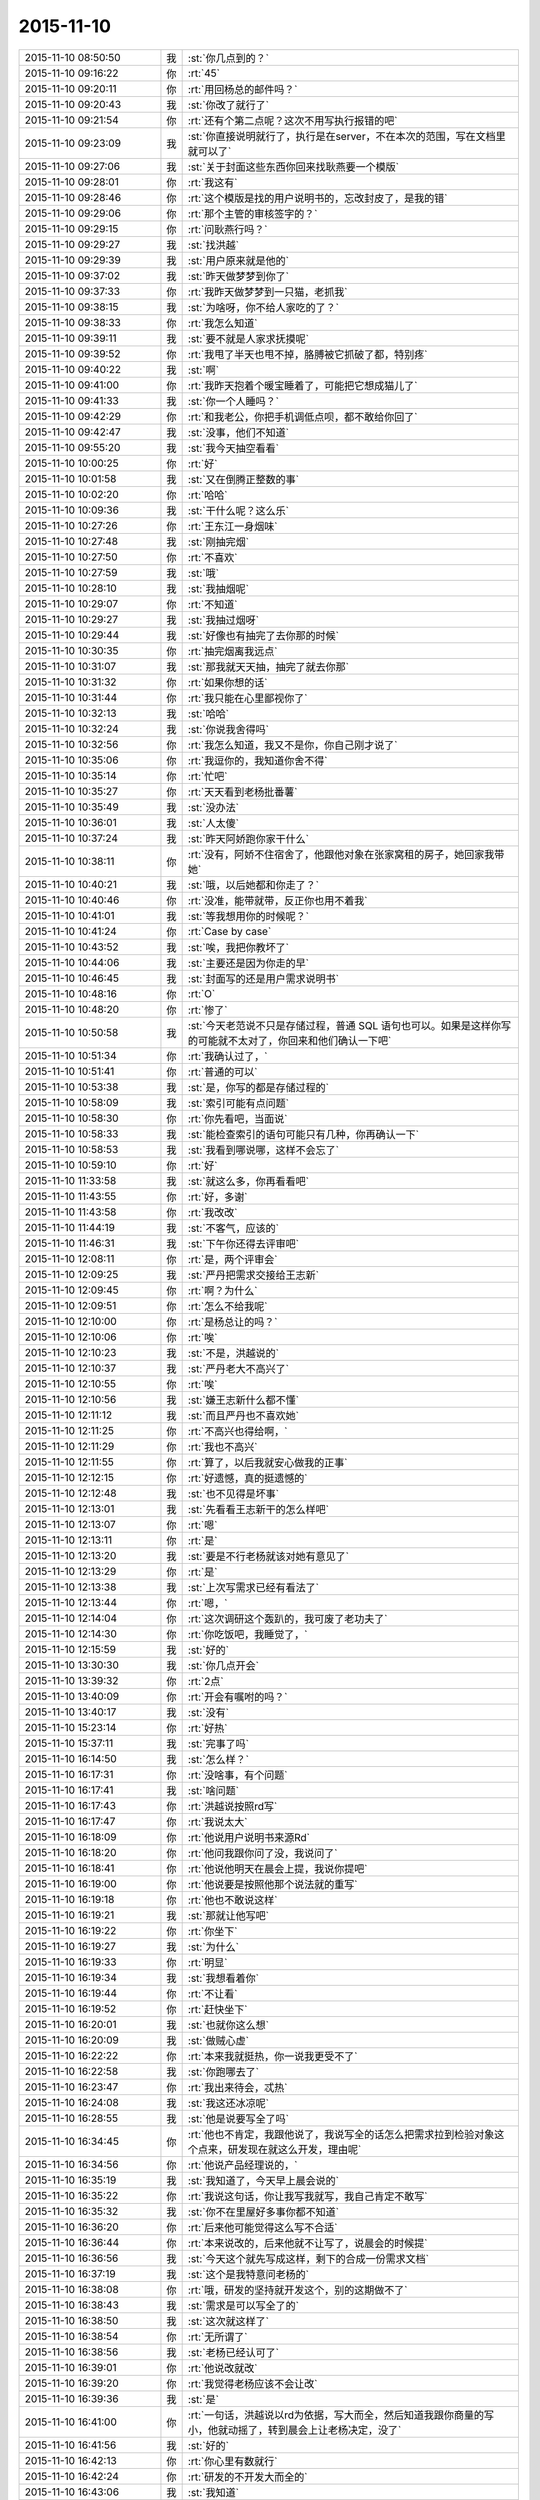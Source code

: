 2015-11-10
-------------

.. list-table::
   :widths: 25, 1, 60

   * - 2015-11-10 08:50:50
     - 我
     - :st:`你几点到的？`
   * - 2015-11-10 09:16:22
     - 你
     - :rt:`45`
   * - 2015-11-10 09:20:11
     - 你
     - :rt:`用回杨总的邮件吗？`
   * - 2015-11-10 09:20:43
     - 我
     - :st:`你改了就行了`
   * - 2015-11-10 09:21:54
     - 你
     - :rt:`还有个第二点呢？这次不用写执行报错的吧`
   * - 2015-11-10 09:23:09
     - 我
     - :st:`你直接说明就行了，执行是在server，不在本次的范围，写在文档里就可以了`
   * - 2015-11-10 09:27:06
     - 我
     - :st:`关于封面这些东西你回来找耿燕要一个模版`
   * - 2015-11-10 09:28:01
     - 你
     - :rt:`我这有`
   * - 2015-11-10 09:28:46
     - 你
     - :rt:`这个模版是找的用户说明书的，忘改封皮了，是我的错`
   * - 2015-11-10 09:29:06
     - 你
     - :rt:`那个主管的审核签字的？`
   * - 2015-11-10 09:29:15
     - 你
     - :rt:`问耿燕行吗？`
   * - 2015-11-10 09:29:27
     - 我
     - :st:`找洪越`
   * - 2015-11-10 09:29:39
     - 我
     - :st:`用户原来就是他的`
   * - 2015-11-10 09:37:02
     - 我
     - :st:`昨天做梦梦到你了`
   * - 2015-11-10 09:37:33
     - 你
     - :rt:`我昨天做梦梦到一只猫，老抓我`
   * - 2015-11-10 09:38:15
     - 我
     - :st:`为啥呀，你不给人家吃的了？`
   * - 2015-11-10 09:38:33
     - 你
     - :rt:`我怎么知道`
   * - 2015-11-10 09:39:11
     - 我
     - :st:`要不就是人家求抚摸呢`
   * - 2015-11-10 09:39:52
     - 你
     - :rt:`我甩了半天也甩不掉，胳膊被它抓破了都，特别疼`
   * - 2015-11-10 09:40:22
     - 我
     - :st:`啊`
   * - 2015-11-10 09:41:00
     - 你
     - :rt:`我昨天抱着个暖宝睡着了，可能把它想成猫儿了`
   * - 2015-11-10 09:41:33
     - 我
     - :st:`你一个人睡吗？`
   * - 2015-11-10 09:42:29
     - 你
     - :rt:`和我老公，你把手机调低点呗，都不敢给你回了`
   * - 2015-11-10 09:42:47
     - 我
     - :st:`没事，他们不知道`
   * - 2015-11-10 09:55:20
     - 我
     - :st:`我今天抽空看看`
   * - 2015-11-10 10:00:25
     - 你
     - :rt:`好`
   * - 2015-11-10 10:01:58
     - 我
     - :st:`又在倒腾正整数的事`
   * - 2015-11-10 10:02:20
     - 你
     - :rt:`哈哈`
   * - 2015-11-10 10:09:36
     - 我
     - :st:`干什么呢？这么乐`
   * - 2015-11-10 10:27:26
     - 你
     - :rt:`王东江一身烟味`
   * - 2015-11-10 10:27:48
     - 我
     - :st:`刚抽完烟`
   * - 2015-11-10 10:27:50
     - 你
     - :rt:`不喜欢`
   * - 2015-11-10 10:27:59
     - 我
     - :st:`哦`
   * - 2015-11-10 10:28:10
     - 我
     - :st:`我抽烟呢`
   * - 2015-11-10 10:29:07
     - 你
     - :rt:`不知道`
   * - 2015-11-10 10:29:27
     - 我
     - :st:`我抽过烟呀`
   * - 2015-11-10 10:29:44
     - 我
     - :st:`好像也有抽完了去你那的时候`
   * - 2015-11-10 10:30:35
     - 你
     - :rt:`抽完烟离我远点`
   * - 2015-11-10 10:31:07
     - 我
     - :st:`那我就天天抽，抽完了就去你那`
   * - 2015-11-10 10:31:32
     - 你
     - :rt:`如果你想的话`
   * - 2015-11-10 10:31:44
     - 你
     - :rt:`我只能在心里鄙视你了`
   * - 2015-11-10 10:32:13
     - 我
     - :st:`哈哈`
   * - 2015-11-10 10:32:24
     - 我
     - :st:`你说我舍得吗`
   * - 2015-11-10 10:32:56
     - 你
     - :rt:`我怎么知道，我又不是你，你自己刚才说了`
   * - 2015-11-10 10:35:06
     - 你
     - :rt:`我逗你的，我知道你舍不得`
   * - 2015-11-10 10:35:14
     - 你
     - :rt:`忙吧`
   * - 2015-11-10 10:35:27
     - 你
     - :rt:`天天看到老杨批番薯`
   * - 2015-11-10 10:35:49
     - 我
     - :st:`没办法`
   * - 2015-11-10 10:36:01
     - 我
     - :st:`人太傻`
   * - 2015-11-10 10:37:24
     - 我
     - :st:`昨天阿娇跑你家干什么`
   * - 2015-11-10 10:38:11
     - 你
     - :rt:`没有，阿娇不住宿舍了，他跟他对象在张家窝租的房子，她回家我带她`
   * - 2015-11-10 10:40:21
     - 我
     - :st:`哦，以后她都和你走了？`
   * - 2015-11-10 10:40:46
     - 你
     - :rt:`没准，能带就带，反正你也用不着我`
   * - 2015-11-10 10:41:01
     - 我
     - :st:`等我想用你的时候呢？`
   * - 2015-11-10 10:41:24
     - 你
     - :rt:`Case by case`
   * - 2015-11-10 10:43:52
     - 我
     - :st:`唉，我把你教坏了`
   * - 2015-11-10 10:44:06
     - 我
     - :st:`主要还是因为你走的早`
   * - 2015-11-10 10:46:45
     - 我
     - :st:`封面写的还是用户需求说明书`
   * - 2015-11-10 10:48:16
     - 你
     - :rt:`O`
   * - 2015-11-10 10:48:20
     - 你
     - :rt:`惨了`
   * - 2015-11-10 10:50:58
     - 我
     - :st:`今天老范说不只是存储过程，普通 SQL 语句也可以。如果是这样你写的可能就不太对了，你回来和他们确认一下吧`
   * - 2015-11-10 10:51:34
     - 你
     - :rt:`我确认过了，`
   * - 2015-11-10 10:51:41
     - 你
     - :rt:`普通的可以`
   * - 2015-11-10 10:53:38
     - 我
     - :st:`是，你写的都是存储过程的`
   * - 2015-11-10 10:58:09
     - 我
     - :st:`索引可能有点问题`
   * - 2015-11-10 10:58:30
     - 你
     - :rt:`你先看吧，当面说`
   * - 2015-11-10 10:58:33
     - 我
     - :st:`能检查索引的语句可能只有几种，你再确认一下`
   * - 2015-11-10 10:58:53
     - 我
     - :st:`我看到哪说哪，这样不会忘了`
   * - 2015-11-10 10:59:10
     - 你
     - :rt:`好`
   * - 2015-11-10 11:33:58
     - 我
     - :st:`就这么多，你再看看吧`
   * - 2015-11-10 11:43:55
     - 你
     - :rt:`好，多谢`
   * - 2015-11-10 11:43:58
     - 你
     - :rt:`我改改`
   * - 2015-11-10 11:44:19
     - 我
     - :st:`不客气，应该的`
   * - 2015-11-10 11:46:31
     - 我
     - :st:`下午你还得去评审吧`
   * - 2015-11-10 12:08:11
     - 你
     - :rt:`是，两个评审会`
   * - 2015-11-10 12:09:25
     - 我
     - :st:`严丹把需求交接给王志新`
   * - 2015-11-10 12:09:45
     - 你
     - :rt:`啊？为什么`
   * - 2015-11-10 12:09:51
     - 你
     - :rt:`怎么不给我呢`
   * - 2015-11-10 12:10:00
     - 你
     - :rt:`是杨总让的吗？`
   * - 2015-11-10 12:10:06
     - 你
     - :rt:`唉`
   * - 2015-11-10 12:10:23
     - 我
     - :st:`不是，洪越说的`
   * - 2015-11-10 12:10:37
     - 我
     - :st:`严丹老大不高兴了`
   * - 2015-11-10 12:10:55
     - 你
     - :rt:`唉`
   * - 2015-11-10 12:10:56
     - 我
     - :st:`嫌王志新什么都不懂`
   * - 2015-11-10 12:11:12
     - 我
     - :st:`而且严丹也不喜欢她`
   * - 2015-11-10 12:11:25
     - 你
     - :rt:`不高兴也得给啊，`
   * - 2015-11-10 12:11:29
     - 你
     - :rt:`我也不高兴`
   * - 2015-11-10 12:11:55
     - 你
     - :rt:`算了，以后我就安心做我的正事`
   * - 2015-11-10 12:12:15
     - 你
     - :rt:`好遗憾，真的挺遗憾的`
   * - 2015-11-10 12:12:48
     - 我
     - :st:`也不见得是坏事`
   * - 2015-11-10 12:13:01
     - 我
     - :st:`先看看王志新干的怎么样吧`
   * - 2015-11-10 12:13:07
     - 你
     - :rt:`嗯`
   * - 2015-11-10 12:13:11
     - 你
     - :rt:`是`
   * - 2015-11-10 12:13:20
     - 我
     - :st:`要是不行老杨就该对她有意见了`
   * - 2015-11-10 12:13:29
     - 你
     - :rt:`是`
   * - 2015-11-10 12:13:38
     - 我
     - :st:`上次写需求已经有看法了`
   * - 2015-11-10 12:13:44
     - 你
     - :rt:`嗯，`
   * - 2015-11-10 12:14:04
     - 你
     - :rt:`这次调研这个轰趴的，我可废了老功夫了`
   * - 2015-11-10 12:14:30
     - 你
     - :rt:`你吃饭吧，我睡觉了，`
   * - 2015-11-10 12:15:59
     - 我
     - :st:`好的`
   * - 2015-11-10 13:30:30
     - 我
     - :st:`你几点开会`
   * - 2015-11-10 13:39:32
     - 你
     - :rt:`2点`
   * - 2015-11-10 13:40:09
     - 你
     - :rt:`开会有嘱咐的吗？`
   * - 2015-11-10 13:40:17
     - 我
     - :st:`没有`
   * - 2015-11-10 15:23:14
     - 你
     - :rt:`好热`
   * - 2015-11-10 15:37:11
     - 我
     - :st:`完事了吗`
   * - 2015-11-10 16:14:50
     - 我
     - :st:`怎么样？`
   * - 2015-11-10 16:17:31
     - 你
     - :rt:`没啥事，有个问题`
   * - 2015-11-10 16:17:41
     - 我
     - :st:`啥问题`
   * - 2015-11-10 16:17:43
     - 你
     - :rt:`洪越说按照rd写`
   * - 2015-11-10 16:17:47
     - 你
     - :rt:`我说太大`
   * - 2015-11-10 16:18:09
     - 你
     - :rt:`他说用户说明书来源Rd`
   * - 2015-11-10 16:18:20
     - 你
     - :rt:`他问我跟你问了没，我说问了`
   * - 2015-11-10 16:18:41
     - 你
     - :rt:`他说他明天在晨会上提，我说你提吧`
   * - 2015-11-10 16:19:00
     - 你
     - :rt:`他说要是按照他那个说法就的重写`
   * - 2015-11-10 16:19:18
     - 你
     - :rt:`他也不敢说这样`
   * - 2015-11-10 16:19:21
     - 我
     - :st:`那就让他写吧`
   * - 2015-11-10 16:19:22
     - 你
     - :rt:`你坐下`
   * - 2015-11-10 16:19:27
     - 我
     - :st:`为什么`
   * - 2015-11-10 16:19:33
     - 你
     - :rt:`明显`
   * - 2015-11-10 16:19:34
     - 我
     - :st:`我想看着你`
   * - 2015-11-10 16:19:44
     - 你
     - :rt:`不让看`
   * - 2015-11-10 16:19:52
     - 你
     - :rt:`赶快坐下`
   * - 2015-11-10 16:20:01
     - 我
     - :st:`也就你这么想`
   * - 2015-11-10 16:20:09
     - 我
     - :st:`做贼心虚`
   * - 2015-11-10 16:22:22
     - 你
     - :rt:`本来我就挺热，你一说我更受不了`
   * - 2015-11-10 16:22:58
     - 我
     - :st:`你跑哪去了`
   * - 2015-11-10 16:23:47
     - 你
     - :rt:`我出来待会，忒热`
   * - 2015-11-10 16:24:08
     - 我
     - :st:`我这还冰凉呢`
   * - 2015-11-10 16:28:55
     - 我
     - :st:`他是说要写全了吗`
   * - 2015-11-10 16:34:45
     - 你
     - :rt:`他也不肯定，我跟他说了，我说写全的话怎么把需求拉到检验对象这个点来，研发现在就这么开发，理由呢`
   * - 2015-11-10 16:34:56
     - 你
     - :rt:`他说产品经理说的，`
   * - 2015-11-10 16:35:19
     - 我
     - :st:`我知道了，今天早上晨会说的`
   * - 2015-11-10 16:35:22
     - 你
     - :rt:`我说这句话，你让我写我就写，我自己肯定不敢写`
   * - 2015-11-10 16:35:32
     - 我
     - :st:`你不在里屋好多事你都不知道`
   * - 2015-11-10 16:36:20
     - 你
     - :rt:`后来他可能觉得这么写不合适`
   * - 2015-11-10 16:36:44
     - 你
     - :rt:`本来说改的，后来他就不让写了，说晨会的时候提`
   * - 2015-11-10 16:36:56
     - 我
     - :st:`今天这个就先写成这样，剩下的合成一份需求文档`
   * - 2015-11-10 16:37:19
     - 我
     - :st:`这个是我特意问老杨的`
   * - 2015-11-10 16:38:08
     - 你
     - :rt:`哦，研发的坚持就开发这个，别的这期做不了`
   * - 2015-11-10 16:38:43
     - 我
     - :st:`需求是可以写全了的`
   * - 2015-11-10 16:38:50
     - 我
     - :st:`这次就这样了`
   * - 2015-11-10 16:38:54
     - 你
     - :rt:`无所谓了`
   * - 2015-11-10 16:38:56
     - 我
     - :st:`老杨已经认可了`
   * - 2015-11-10 16:39:01
     - 你
     - :rt:`他说改就改`
   * - 2015-11-10 16:39:20
     - 你
     - :rt:`我觉得老杨应该不会让改`
   * - 2015-11-10 16:39:36
     - 我
     - :st:`是`
   * - 2015-11-10 16:41:00
     - 你
     - :rt:`一句话，洪越说以rd为依据，写大而全，然后知道我跟你商量的写小，他就动摇了，转到晨会上让老杨决定，没了`
   * - 2015-11-10 16:41:56
     - 我
     - :st:`好的`
   * - 2015-11-10 16:42:13
     - 你
     - :rt:`你心里有数就行`
   * - 2015-11-10 16:42:24
     - 你
     - :rt:`研发的不开发大而全的`
   * - 2015-11-10 16:43:06
     - 我
     - :st:`我知道`
   * - 2015-11-10 16:43:21
     - 我
     - :st:`本来我今天没事的，还准备和你聊天呢`
   * - 2015-11-10 16:43:57
     - 你
     - :rt:`有事吗？`
   * - 2015-11-10 16:44:24
     - 我
     - :st:`结果就在你回来的时候给我打电话要我明天下午去参加一个答辩`
   * - 2015-11-10 16:44:47
     - 我
     - :st:`得准备答辩材料`
   * - 2015-11-10 16:45:07
     - 你
     - :rt:`你答？还是你是评委`
   * - 2015-11-10 16:46:07
     - 我
     - :st:`我答`
   * - 2015-11-10 16:46:11
     - 我
     - :st:`去经信委`
   * - 2015-11-10 16:46:33
     - 你
     - :rt:`那你赶紧准备吧`
   * - 2015-11-10 16:46:42
     - 你
     - :rt:`这个重要`
   * - 2015-11-10 16:47:12
     - 我
     - :st:`唉，苦命`
   * - 2015-11-10 16:49:27
     - 你
     - :rt:`这是好事`
   * - 2015-11-10 16:52:31
     - 我
     - :st:`不是什么好事`
   * - 2015-11-10 16:52:43
     - 我
     - :st:`咱们公司申请专项基金`
   * - 2015-11-10 16:52:53
     - 我
     - :st:`我就是去走过场`
   * - 2015-11-10 16:53:07
     - 我
     - :st:`关键是我要回答技术问题`
   * - 2015-11-10 17:07:04
     - 我
     - :st:`你最近看过聊天记录吗`
   * - 2015-11-10 17:08:09
     - 你
     - :rt:`没有`
   * - 2015-11-10 18:34:31
     - 我
     - :st:`你过来，严丹正在算买东西呢`
   * - 2015-11-10 18:37:46
     - 你
     - :rt:`干嘛`
   * - 2015-11-10 19:14:25
     - 我
     - :st:`你还不走吗？`
   * - 2015-11-10 19:17:57
     - 我
     - :st:`太晚了吧`
   * - 2015-11-10 19:18:06
     - 我
     - :st:`早点回家吧`
   * - 2015-11-10 19:18:13
     - 你
     - :rt:`我老公出差了，`
   * - 2015-11-10 19:18:20
     - 你
     - :rt:`我晚点再回`
   * - 2015-11-10 19:18:47
     - 我
     - :st:`啊，又出差了`
   * - 2015-11-10 19:18:57
     - 你
     - :rt:`是`
   * - 2015-11-10 19:19:23
     - 我
     - :st:`早说呀，我就让你送我，正好可以聊一会`
   * - 2015-11-10 19:19:37
     - 你
     - :rt:`怕耽误你`
   * - 2015-11-10 19:20:03
     - 我
     - :st:`没事的，今天晚上我陪你吧`
   * - 2015-11-10 19:20:10
     - 你
     - :rt:`好`
   * - 2015-11-10 19:21:40
     - 我
     - :st:`你吃饭了吗`
   * - 2015-11-10 19:21:50
     - 你
     - :rt:`没呢`
   * - 2015-11-10 19:24:16
     - 我
     - :st:`啊`
   * - 2015-11-10 19:24:26
     - 我
     - :st:`那你回家吃？`
   * - 2015-11-10 19:24:42
     - 你
     - :rt:`不怎么饿呢`
   * - 2015-11-10 19:24:47
     - 你
     - :rt:`回家再说`
   * - 2015-11-10 19:24:52
     - 你
     - :rt:`没事`
   * - 2015-11-10 19:24:56
     - 你
     - :rt:`就当减肥`
   * - 2015-11-10 19:24:57
     - 我
     - :st:`天太凉`
   * - 2015-11-10 19:25:11
     - 我
     - :st:`别冻着，吃了暖和`
   * - 2015-11-10 19:25:18
     - 你
     - :rt:`没事`
   * - 2015-11-10 19:25:22
     - 你
     - :rt:`我穿的多`
   * - 2015-11-10 19:25:32
     - 我
     - :st:`好`
   * - 2015-11-10 19:26:33
     - 我
     - :st:`那个索引的问题你回来想着和研发确认一下场景`
   * - 2015-11-10 19:26:51
     - 我
     - :st:`我明天要准备答辩，怕没空管你了`
   * - 2015-11-10 19:36:56
     - 你
     - :rt:`嗯，没事，我去问他们`
   * - 2015-11-10 19:37:26
     - 我
     - :st:`我在车上，你还不走吗？`
   * - 2015-11-10 19:37:42
     - 你
     - :rt:`马上走`
   * - 2015-11-10 19:37:56
     - 我
     - :st:`好的，等你`
   * - 2015-11-10 19:38:20
     - 你
     - :rt:`真冷`
   * - 2015-11-10 19:38:37
     - 你
     - :rt:`一出门打个喷嚏`
   * - 2015-11-10 19:38:40
     - 我
     - :st:`是，快点走`
   * - 2015-11-10 19:38:44
     - 你
     - :rt:`可能是我老公想我了`
   * - 2015-11-10 19:39:05
     - 我
     - :st:`怎么不猜是我想你`
   * - 2015-11-10 19:39:30
     - 你
     - :rt:`今天这事真是挺对不起大家的`
   * - 2015-11-10 19:39:46
     - 我
     - :st:`什么事`
   * - 2015-11-10 19:40:11
     - 你
     - :rt:`交订金的事`
   * - 2015-11-10 19:41:04
     - 我
     - :st:`没事，正常`
   * - 2015-11-10 19:41:17
     - 我
     - :st:`这个和你无关`
   * - 2015-11-10 19:43:03
     - 我
     - :st:`就是严丹办也一样`
   * - 2015-11-10 20:23:27
     - 你
     - :rt:`我到家了`
   * - 2015-11-10 20:23:58
     - 我
     - :st:`好的，冷吗`
   * - 2015-11-10 20:29:08
     - 我
     - :st:`我正在看你的 PPT，待会等你有空了我给你说说吧`
   * - 2015-11-10 20:29:28
     - 你
     - :rt:`好`
   * - 2015-11-10 20:29:34
     - 你
     - :rt:`我热点饭先`
   * - 2015-11-10 20:29:39
     - 你
     - :rt:`到家了饿了`
   * - 2015-11-10 20:29:52
     - 我
     - :st:`好的，最好做点汤`
   * - 2015-11-10 21:03:21
     - 你
     - :rt:`没事了`
   * - 2015-11-10 21:03:29
     - 我
     - :st:`好的`
   * - 2015-11-10 21:03:36
     - 我
     - :st:`累不累`
   * - 2015-11-10 21:06:44
     - 你
     - :rt:`不累`
   * - 2015-11-10 21:06:53
     - 你
     - :rt:`等会，我洗漱去`
   * - 2015-11-10 21:07:03
     - 我
     - :st:`好的`
   * - 2015-11-10 21:28:51
     - 你
     - :rt:`好了`
   * - 2015-11-10 21:29:00
     - 你
     - :rt:`洗完了`
   * - 2015-11-10 21:29:07
     - 我
     - :st:`好的，上床了吗`
   * - 2015-11-10 21:29:12
     - 你
     - :rt:`聊天吧`
   * - 2015-11-10 21:29:14
     - 你
     - :rt:`嗯`
   * - 2015-11-10 21:29:16
     - 我
     - :st:`别冻着`
   * - 2015-11-10 21:29:17
     - 你
     - :rt:`躺下了`
   * - 2015-11-10 21:29:20
     - 你
     - :rt:`没事`
   * - 2015-11-10 21:29:25
     - 我
     - :st:`好`
   * - 2015-11-10 21:29:45
     - 我
     - :st:`我先和你说一下 PPT`
   * - 2015-11-10 21:29:46
     - 你
     - :rt:`先说ppt`
   * - 2015-11-10 21:29:51
     - 你
     - :rt:`哈哈`
   * - 2015-11-10 21:29:54
     - 你
     - :rt:`好`
   * - 2015-11-10 21:29:56
     - 我
     - :st:`整体思路可以`
   * - 2015-11-10 21:30:21
     - 你
     - :rt:`嗯`
   * - 2015-11-10 21:30:22
     - 我
     - :st:`这么写没有问题，但是不能这么答辩`
   * - 2015-11-10 21:30:29
     - 你
     - :rt:`哦？`
   * - 2015-11-10 21:30:54
     - 我
     - :st:`任职首先要看你的技术水平`
   * - 2015-11-10 21:31:06
     - 我
     - :st:`你在 PPT 中要表现的是技术水平`
   * - 2015-11-10 21:31:13
     - 你
     - :rt:`哦`
   * - 2015-11-10 21:31:30
     - 你
     - :rt:`然后呢？`
   * - 2015-11-10 21:31:37
     - 我
     - :st:`就像写议论文一样，要表明论点`
   * - 2015-11-10 21:31:39
     - 你
     - :rt:`怎么表现啊`
   * - 2015-11-10 21:31:47
     - 我
     - :st:`这两个例子都是论据`
   * - 2015-11-10 21:32:04
     - 你
     - :rt:`我就觉得我一肚子的话，不知道怎么说`
   * - 2015-11-10 21:32:08
     - 你
     - :rt:`哈哈`
   * - 2015-11-10 21:32:16
     - 我
     - :st:`分成几个标题`
   * - 2015-11-10 21:32:22
     - 你
     - :rt:`然后找了两个例子`
   * - 2015-11-10 21:32:47
     - 我
     - :st:`1. 工作内容，就是你写的这些，`
   * - 2015-11-10 21:32:52
     - 你
     - :rt:`嗯`
   * - 2015-11-10 21:33:20
     - 你
     - :rt:`你跟你姥姥在一起呢吗？`
   * - 2015-11-10 21:33:29
     - 我
     - :st:`2. 工作的心得（可以用其他用语），主要是你是怎么理解需求的`
   * - 2015-11-10 21:34:14
     - 我
     - :st:`3. 举例说明，说明在工作中如何体现自己对需求的理解`
   * - 2015-11-10 21:34:24
     - 我
     - :st:`是`
   * - 2015-11-10 21:34:46
     - 我
     - :st:`第二部分你可以从书上抄`
   * - 2015-11-10 21:34:51
     - 你
     - :rt:`那我算是没有2吗？`
   * - 2015-11-10 21:35:03
     - 我
     - :st:`对了，而且3也没有说清楚`
   * - 2015-11-10 21:35:10
     - 我
     - :st:`你光说了你是怎么做的`
   * - 2015-11-10 21:35:15
     - 我
     - :st:`没说你是怎么理解的`
   * - 2015-11-10 21:35:18
     - 你
     - :rt:`哦`
   * - 2015-11-10 21:35:26
     - 我
     - :st:`还是只有实现没有模型`
   * - 2015-11-10 21:35:33
     - 你
     - :rt:`哦`
   * - 2015-11-10 21:35:50
     - 你
     - :rt:`你看我那个软件说明书的那页`
   * - 2015-11-10 21:36:15
     - 你
     - :rt:`分两拦，有写错的地方吗？`
   * - 2015-11-10 21:37:56
     - 我
     - :st:`没有什么错误`
   * - 2015-11-10 21:38:11
     - 你
     - :rt:`哦`
   * - 2015-11-10 21:38:19
     - 你
     - :rt:`那你接着说，`
   * - 2015-11-10 21:38:23
     - 我
     - :st:`只是这么写没有体现出你对需求的理解`
   * - 2015-11-10 21:38:33
     - 我
     - :st:`比如说外部系统的概念`
   * - 2015-11-10 21:39:06
     - 我
     - :st:`你这个只是一个写说明书的流程`
   * - 2015-11-10 21:39:15
     - 你
     - :rt:`是`
   * - 2015-11-10 21:39:18
     - 我
     - :st:`没有体现出你是如何分析需求的`
   * - 2015-11-10 21:39:28
     - 你
     - :rt:`是`
   * - 2015-11-10 21:40:25
     - 我
     - :st:`你可以在2里面写用户需求包括用户显式的要求和隐式的要求`
   * - 2015-11-10 21:40:43
     - 你
     - :rt:`是`
   * - 2015-11-10 21:40:50
     - 你
     - :rt:`哇，差别好大`
   * - 2015-11-10 21:40:59
     - 我
     - :st:`然后在3里面举例就可以说用户显式的需求是加载 lzo`
   * - 2015-11-10 21:41:21
     - 我
     - :st:`但是经过与用户沟通发现隐式的需求是要支持简单认证`
   * - 2015-11-10 21:41:39
     - 你
     - :rt:`嗯，`
   * - 2015-11-10 21:41:59
     - 我
     - :st:`经过研发评估发现开发认证的工作量比加载 lzo 的工作量大`
   * - 2015-11-10 21:42:02
     - 你
     - :rt:`我说你别生气啊，你说2的内容，我去哪找啊`
   * - 2015-11-10 21:42:08
     - 我
     - :st:`这样就显示出你的价值了`
   * - 2015-11-10 21:42:17
     - 你
     - :rt:`明白了`
   * - 2015-11-10 21:42:59
     - 我
     - :st:`你还可以写由此规格说明书的对认证的用例进行的重点描述`
   * - 2015-11-10 21:43:16
     - 你
     - :rt:`嗯`
   * - 2015-11-10 21:43:33
     - 我
     - :st:`明白了吗`
   * - 2015-11-10 21:43:41
     - 你
     - :rt:`我跟你说说`
   * - 2015-11-10 21:44:58
     - 你
     - :rt:`我写的是个怎么写出一篇软件说明书的流程或者方法，但是编写软件说明书在需求部分只是输出的产出物，它并没有那么重要`
   * - 2015-11-10 21:45:20
     - 你
     - :rt:`或者说，层次并不高`
   * - 2015-11-10 21:45:30
     - 你
     - :rt:`也不是需求的精华`
   * - 2015-11-10 21:45:56
     - 我
     - :st:`对`
   * - 2015-11-10 21:46:10
     - 你
     - :rt:`我写的要体现自己的价值`
   * - 2015-11-10 21:46:48
     - 我
     - :st:`你要把我平时教给你的需求的模型和方法论讲出来`
   * - 2015-11-10 21:46:52
     - 你
     - :rt:`是分析的过程`
   * - 2015-11-10 21:47:13
     - 你
     - :rt:`要分析的过程`
   * - 2015-11-10 21:47:17
     - 我
     - :st:`不是`
   * - 2015-11-10 21:47:22
     - 我
     - :st:`是要点`
   * - 2015-11-10 21:48:11
     - 我
     - :st:`比如说显式和隐式`
   * - 2015-11-10 21:48:27
     - 你
     - :rt:`可是我想不出来`
   * - 2015-11-10 21:48:38
     - 我
     - :st:`用户、系统、外部系统`
   * - 2015-11-10 21:49:00
     - 我
     - :st:`用例要体现用户价值`
   * - 2015-11-10 21:49:03
     - 你
     - :rt:`我现在还没到把那些东西成为自己的东西，然后能讲出来的地步`
   * - 2015-11-10 21:49:25
     - 我
     - :st:`你能讲这三点就够了`
   * - 2015-11-10 21:49:28
     - 你
     - :rt:`你说的这些我都知道`
   * - 2015-11-10 21:49:55
     - 你
     - :rt:`那我就讲这三点`
   * - 2015-11-10 21:50:33
     - 我
     - :st:`好`
   * - 2015-11-10 21:50:51
     - 我
     - :st:`你的 PPT 就围绕这三点组织`
   * - 2015-11-10 21:50:56
     - 你
     - :rt:`好`
   * - 2015-11-10 21:51:10
     - 你
     - :rt:`那我跟你说说我想的对应的例子`
   * - 2015-11-10 21:51:19
     - 我
     - :st:`在2中将这三点作为你的心得`
   * - 2015-11-10 21:51:28
     - 你
     - :rt:`好`
   * - 2015-11-10 21:52:21
     - 你
     - :rt:`显示和隐示的很多，你刚才说lzo的就是一个，还有别的其实，`
   * - 2015-11-10 21:52:50
     - 我
     - :st:`在3中举例说明你是如何体现这三点的`
   * - 2015-11-10 21:52:59
     - 我
     - :st:`对`
   * - 2015-11-10 21:53:12
     - 你
     - :rt:`用户，系统，外部系统这个本身就是个模型`
   * - 2015-11-10 21:53:19
     - 我
     - :st:`你就按照这个思路写吧，`
   * - 2015-11-10 21:53:31
     - 你
     - :rt:`最起码是用use case 描述需求的模型`
   * - 2015-11-10 21:53:35
     - 我
     - :st:`还得是你自己写`
   * - 2015-11-10 21:53:43
     - 你
     - :rt:`我知道`
   * - 2015-11-10 21:53:44
     - 我
     - :st:`对`
   * - 2015-11-10 21:53:47
     - 你
     - :rt:`我自己写`
   * - 2015-11-10 21:53:59
     - 你
     - :rt:`等我写好了再发给你看看`
   * - 2015-11-10 21:54:05
     - 我
     - :st:`你还可以描述一下用例的意义`
   * - 2015-11-10 21:54:12
     - 我
     - :st:`这个可以抄书`
   * - 2015-11-10 21:54:24
     - 你
     - :rt:`用例就是用户场景呗`
   * - 2015-11-10 21:54:50
     - 你
     - :rt:`我看需求分析除了用例，还有个输入输出模型的`
   * - 2015-11-10 21:55:02
     - 你
     - :rt:`我看看他俩的优缺点`
   * - 2015-11-10 21:55:21
     - 我
     - :st:`好的`
   * - 2015-11-10 21:56:02
     - 我
     - :st:`PPT 就说到这吧，你回来在仔细琢磨一下`
   * - 2015-11-10 21:56:12
     - 你
     - :rt:`好`
   * - 2015-11-10 21:56:27
     - 你
     - :rt:`你有别的事吗？`
   * - 2015-11-10 21:56:43
     - 我
     - :st:`没有，就是陪着你`
   * - 2015-11-10 21:57:04
     - 我
     - :st:`可以一直陪你到12点`
   * - 2015-11-10 21:57:10
     - 你
     - :rt:`我不行`
   * - 2015-11-10 21:57:15
     - 你
     - :rt:`一会就困了`
   * - 2015-11-10 21:57:21
     - 你
     - :rt:`昨天睡的不好`
   * - 2015-11-10 21:57:25
     - 我
     - :st:`困了你就睡吧`
   * - 2015-11-10 21:57:33
     - 你
     - :rt:`现在不困呢`
   * - 2015-11-10 21:57:55
     - 你
     - :rt:`你说ppt说到这吧，感觉还有其他的要说`
   * - 2015-11-10 21:58:43
     - 我
     - :st:`不是`
   * - 2015-11-10 21:58:55
     - 你
     - :rt:`有事吗？`
   * - 2015-11-10 21:59:04
     - 我
     - :st:`我刚才告诉你的你需要自己去理解`
   * - 2015-11-10 21:59:12
     - 我
     - :st:`讲多了反而不利于你答辩`
   * - 2015-11-10 21:59:17
     - 你
     - :rt:`我知道`
   * - 2015-11-10 21:59:26
     - 你
     - :rt:`我知道你的用心`
   * - 2015-11-10 21:59:37
     - 你
     - :rt:`教的曲永远不会唱`
   * - 2015-11-10 21:59:51
     - 你
     - :rt:`得自己理解了，成为自己的东西`
   * - 2015-11-10 22:00:01
     - 我
     - :st:`是`
   * - 2015-11-10 22:00:28
     - 我
     - :st:`这次答辩能把这三点说清楚就够了`
   * - 2015-11-10 22:00:36
     - 你
     - :rt:`好`
   * - 2015-11-10 22:00:43
     - 你
     - :rt:`你答我吗？`
   * - 2015-11-10 22:00:51
     - 我
     - :st:`对呀`
   * - 2015-11-10 22:01:03
     - 你
     - :rt:`有你在可能更紧张了`
   * - 2015-11-10 22:01:11
     - 我
     - :st:`我知道`
   * - 2015-11-10 22:01:28
     - 你
     - :rt:`还怕你失望`
   * - 2015-11-10 22:01:45
     - 我
     - :st:`回来找时间在和你面谈答辩的技巧`
   * - 2015-11-10 22:01:54
     - 我
     - :st:`我不会失望的`
   * - 2015-11-10 22:02:12
     - 你
     - :rt:`好，我特别怕你叫我这么多，我学的啥也不是`
   * - 2015-11-10 22:02:15
     - 你
     - :rt:`唉`
   * - 2015-11-10 22:02:18
     - 我
     - :st:`一方面我相信你`
   * - 2015-11-10 22:02:25
     - 你
     - :rt:`自己先打败自己了`
   * - 2015-11-10 22:02:41
     - 我
     - :st:`我最怕的就是这个`
   * - 2015-11-10 22:02:56
     - 你
     - :rt:`你怕我自己认输？`
   * - 2015-11-10 22:03:05
     - 我
     - :st:`不是`
   * - 2015-11-10 22:03:14
     - 你
     - :rt:`我最怕让你失望`
   * - 2015-11-10 22:03:20
     - 我
     - :st:`对`
   * - 2015-11-10 22:03:37
     - 我
     - :st:`我只会为你骄傲的`
   * - 2015-11-10 22:04:17
     - 我
     - :st:`你是应届毕业生，别的应届生能干活就不错了`
   * - 2015-11-10 22:04:37
     - 你
     - :rt:`真的吗？我怕你有一天觉得“孺子不可教也”`
   * - 2015-11-10 22:04:43
     - 你
     - :rt:`然后走了`
   * - 2015-11-10 22:05:09
     - 我
     - :st:`只要你不嫌弃我，我不放手`
   * - 2015-11-10 22:05:20
     - 你
     - :rt:`我当然不嫌弃你了`
   * - 2015-11-10 22:05:43
     - 你
     - :rt:`我不能跟应届生比，我也没把自己当应届生`
   * - 2015-11-10 22:05:50
     - 我
     - :st:`为什么`
   * - 2015-11-10 22:06:06
     - 你
     - :rt:`从我发现你开始认真教我的时候，我就告诉我自己`
   * - 2015-11-10 22:06:58
     - 你
     - :rt:`我要好好学习，不能给你拖后腿，我要快点能干活，别让洪越欺负我，也好让你放心`
   * - 2015-11-10 22:07:30
     - 我
     - :st:`嗯`
   * - 2015-11-10 22:08:08
     - 我
     - :st:`你还到不了出类拔萃`
   * - 2015-11-10 22:08:23
     - 我
     - :st:`但是你已经非常优秀了`
   * - 2015-11-10 22:08:35
     - 你
     - :rt:`我不想出类拔萃`
   * - 2015-11-10 22:08:43
     - 我
     - :st:`所以我才愿意教你`
   * - 2015-11-10 22:08:51
     - 你
     - :rt:`我就是想快点领悟你说的`
   * - 2015-11-10 22:09:08
     - 我
     - :st:`愿意把我所知道的全交给你`
   * - 2015-11-10 22:09:11
     - 你
     - :rt:`先理解了`
   * - 2015-11-10 22:09:21
     - 我
     - :st:`不仅仅是需求上的`
   * - 2015-11-10 22:10:49
     - 你
     - :rt:`我虽然是个有野心的人，用你的话讲，但是我很正义，也很善良，`
   * - 2015-11-10 22:11:19
     - 我
     - :st:`是`
   * - 2015-11-10 22:11:20
     - 你
     - :rt:`不想踩着别人，想评自己的实力`
   * - 2015-11-10 22:11:29
     - 你
     - :rt:`就像你一样`
   * - 2015-11-10 22:11:46
     - 你
     - :rt:`虽然你跟我总是说政治`
   * - 2015-11-10 22:11:51
     - 我
     - :st:`我喜欢你这样`
   * - 2015-11-10 22:12:08
     - 你
     - :rt:`但你总是脚踏实地的走的`
   * - 2015-11-10 22:12:21
     - 你
     - :rt:`我能看出来，也能感觉出来`
   * - 2015-11-10 22:12:57
     - 你
     - :rt:`你怎么了？`
   * - 2015-11-10 22:13:02
     - 你
     - :rt:`有事吗？`
   * - 2015-11-10 22:13:10
     - 你
     - :rt:`有点心不在焉`
   * - 2015-11-10 22:13:40
     - 我
     - :st:`没事呀`
   * - 2015-11-10 22:14:09
     - 你
     - :rt:`你为什么喜欢看我？`
   * - 2015-11-10 22:14:19
     - 我
     - :st:`看你写的，想着你的样子`
   * - 2015-11-10 22:14:31
     - 你
     - :rt:`啊？`
   * - 2015-11-10 22:14:39
     - 我
     - :st:`就是喜欢`
   * - 2015-11-10 22:14:49
     - 我
     - :st:`感情是没有道理的`
   * - 2015-11-10 22:14:56
     - 你
     - :rt:`感情？`
   * - 2015-11-10 22:15:05
     - 我
     - :st:`或者说很难说清楚的`
   * - 2015-11-10 22:15:09
     - 你
     - :rt:`你对我有感情吗？`
   * - 2015-11-10 22:15:24
     - 我
     - :st:`对呀，喜欢就是一种感情`
   * - 2015-11-10 22:15:39
     - 你
     - :rt:`好吧`
   * - 2015-11-10 22:15:50
     - 我
     - :st:`讨厌也是一种感情`
   * - 2015-11-10 22:16:04
     - 我
     - :st:`比如说严丹讨厌王志新`
   * - 2015-11-10 22:16:11
     - 你
     - :rt:`我对洪越也有感情`
   * - 2015-11-10 22:16:17
     - 我
     - :st:`其实她也说不出什么理由`
   * - 2015-11-10 22:16:23
     - 我
     - :st:`哈哈`
   * - 2015-11-10 22:16:25
     - 你
     - :rt:`严丹为什么讨厌她`
   * - 2015-11-10 22:16:28
     - 我
     - :st:`你说对了`
   * - 2015-11-10 22:16:42
     - 你
     - :rt:`严丹的感情太无理了`
   * - 2015-11-10 22:16:48
     - 我
     - :st:`她自己也不知道`
   * - 2015-11-10 22:16:49
     - 你
     - :rt:`她以前也讨厌我`
   * - 2015-11-10 22:17:04
     - 你
     - :rt:`她跟你说的吗？`
   * - 2015-11-10 22:17:07
     - 我
     - :st:`谈不上无理`
   * - 2015-11-10 22:17:18
     - 我
     - :st:`是，中午吃饭的时候`
   * - 2015-11-10 22:17:39
     - 我
     - :st:`我问她交接需求的事情`
   * - 2015-11-10 22:17:40
     - 你
     - :rt:`可能就是因为那次需求的事`
   * - 2015-11-10 22:17:51
     - 我
     - :st:`是`
   * - 2015-11-10 22:18:18
     - 你
     - :rt:`你们几个人少了谁都不热闹`
   * - 2015-11-10 22:18:23
     - 你
     - :rt:`挺合适`
   * - 2015-11-10 22:18:59
     - 你
     - :rt:`今天洪越在评审设计的时候，废话连篇，一直跟杨丽颖问类图，`
   * - 2015-11-10 22:19:25
     - 我
     - :st:`又在巴结了`
   * - 2015-11-10 22:19:26
     - 你
     - :rt:`最后了，我问他设计评审评什么？`
   * - 2015-11-10 22:20:00
     - 你
     - :rt:`他说都评完了你不知道评啥？`
   * - 2015-11-10 22:20:31
     - 你
     - :rt:`我就说评输出对输入的符合度啊，我说类图我看不懂`
   * - 2015-11-10 22:20:45
     - 你
     - :rt:`然后他一直说你不用懂，也不用学`
   * - 2015-11-10 22:21:29
     - 你
     - :rt:`后来东海说，你自己一直问，一直学，你不让人家学，说了他半天，说的他特别尴尬`
   * - 2015-11-10 22:21:46
     - 我
     - :st:`东海对你特别好`
   * - 2015-11-10 22:21:58
     - 我
     - :st:`看不惯洪越欺负你`
   * - 2015-11-10 22:22:05
     - 你
     - :rt:`嗯，还行吧，会有意无意的为我说话`
   * - 2015-11-10 22:22:07
     - 你
     - :rt:`是`
   * - 2015-11-10 22:22:28
     - 你
     - :rt:`我看今天东海也没给他好脸色`
   * - 2015-11-10 22:22:47
     - 我
     - :st:`杨丽莹是什么反应`
   * - 2015-11-10 22:22:56
     - 我
     - :st:`对洪越巴结她`
   * - 2015-11-10 22:23:18
     - 你
     - :rt:`她还是很耐心的给洪越讲啊，常态啊，他俩互动的不错`
   * - 2015-11-10 22:23:28
     - 我
     - :st:`哦`
   * - 2015-11-10 22:23:40
     - 你
     - :rt:`别人也不怎么搭理他`
   * - 2015-11-10 22:23:49
     - 我
     - :st:`我想知道他们发展到什么程度`
   * - 2015-11-10 22:23:55
     - 你
     - :rt:`哈哈`
   * - 2015-11-10 22:24:00
     - 你
     - :rt:`问得好`
   * - 2015-11-10 22:24:09
     - 你
     - :rt:`你为什么想知道啊`
   * - 2015-11-10 22:24:12
     - 我
     - :st:`这关系到我怎么安排工作`
   * - 2015-11-10 22:24:27
     - 你
     - :rt:`哦，`
   * - 2015-11-10 22:24:45
     - 你
     - :rt:`这个就不知道了`
   * - 2015-11-10 22:24:51
     - 我
     - :st:`如果杨丽莹总是向着洪越`
   * - 2015-11-10 22:25:11
     - 我
     - :st:`我就不能让她去参与设计`
   * - 2015-11-10 22:25:12
     - 你
     - :rt:`不至于吧`
   * - 2015-11-10 22:25:36
     - 我
     - :st:`可能会把项目带入风险`
   * - 2015-11-10 22:25:48
     - 我
     - :st:`不知道，我现在不敢说`
   * - 2015-11-10 22:26:09
     - 我
     - :st:`我觉得还是你看的比较准`
   * - 2015-11-10 22:26:20
     - 你
     - :rt:`真的吗？`
   * - 2015-11-10 22:26:34
     - 你
     - :rt:`洪越拉拢她是必然的`
   * - 2015-11-10 22:26:45
     - 我
     - :st:`这个我不关心`
   * - 2015-11-10 22:26:51
     - 你
     - :rt:`照常理，她啥样洪越才不管呢，`
   * - 2015-11-10 22:26:57
     - 我
     - :st:`对呀`
   * - 2015-11-10 22:27:13
     - 你
     - :rt:`王洪越那种人绝对不干对自己没好处的事`
   * - 2015-11-10 22:27:31
     - 我
     - :st:`我关心的是会给团队带来伤害`
   * - 2015-11-10 22:27:51
     - 你
     - :rt:`你再看看吧，我觉得不至于，在观察观察，`
   * - 2015-11-10 22:27:57
     - 我
     - :st:`明年组织机构变动，还不知道是什么情况`
   * - 2015-11-10 22:28:09
     - 我
     - :st:`你帮我观察吧`
   * - 2015-11-10 22:28:15
     - 你
     - :rt:`我只知道他俩走得近，`
   * - 2015-11-10 22:28:17
     - 你
     - :rt:`行啊`
   * - 2015-11-10 22:28:42
     - 你
     - :rt:`你是怕你自己心软`
   * - 2015-11-10 22:28:49
     - 我
     - :st:`不是`
   * - 2015-11-10 22:28:56
     - 我
     - :st:`我自己看不出来`
   * - 2015-11-10 22:29:10
     - 我
     - :st:`你知道的`
   * - 2015-11-10 22:29:15
     - 你
     - :rt:`嗯`
   * - 2015-11-10 22:29:26
     - 你
     - :rt:`杨丽颖也算是你一手带的吧`
   * - 2015-11-10 22:29:32
     - 我
     - :st:`对呀`
   * - 2015-11-10 22:30:01
     - 你
     - :rt:`唉`
   * - 2015-11-10 22:30:15
     - 我
     - :st:`她是我招的第一个应届生`
   * - 2015-11-10 22:30:21
     - 我
     - :st:`你是第二个`
   * - 2015-11-10 22:30:29
     - 我
     - :st:`阿娇是第三个`
   * - 2015-11-10 22:30:41
     - 你
     - :rt:`全是美女`
   * - 2015-11-10 22:30:43
     - 你
     - :rt:`哈哈`
   * - 2015-11-10 22:31:26
     - 你
     - :rt:`不得不说我们碰到你太幸运了`
   * - 2015-11-10 22:31:31
     - 你
     - :rt:`这都是命`
   * - 2015-11-10 22:31:53
     - 我
     - :st:`谈不上，应该是我很幸运`
   * - 2015-11-10 22:32:06
     - 你
     - :rt:`你怎么幸运了`
   * - 2015-11-10 22:32:16
     - 我
     - :st:`你那么相信我`
   * - 2015-11-10 22:32:27
     - 我
     - :st:`难道不是我的幸运吗`
   * - 2015-11-10 22:32:44
     - 你
     - :rt:`你说的话总是让我很感动`
   * - 2015-11-10 22:33:11
     - 你
     - :rt:`回忆下往事`
   * - 2015-11-10 22:33:26
     - 你
     - :rt:`你记得sequence评审的时候吗？`
   * - 2015-11-10 22:33:32
     - 我
     - :st:`嗯`
   * - 2015-11-10 22:33:52
     - 你
     - :rt:`我好像无意中踢了你一脚`
   * - 2015-11-10 22:34:26
     - 你
     - :rt:`后来你笑眯眯的踢了我一脚，我当时想，这人有病啊`
   * - 2015-11-10 22:34:34
     - 我
     - :st:`哈哈`
   * - 2015-11-10 22:34:58
     - 你
     - :rt:`是不是很搞笑`
   * - 2015-11-10 22:35:00
     - 你
     - :rt:`哈哈`
   * - 2015-11-10 22:35:16
     - 我
     - :st:`我其实骨子里是很淘气的`
   * - 2015-11-10 22:35:25
     - 你
     - :rt:`嗯，我知道`
   * - 2015-11-10 22:35:29
     - 我
     - :st:`和你差不多的性格`
   * - 2015-11-10 22:35:32
     - 你
     - :rt:`能感觉出来`
   * - 2015-11-10 22:35:43
     - 你
     - :rt:`是，也挺爱玩的`
   * - 2015-11-10 22:35:47
     - 我
     - :st:`只是平时不能表现出来`
   * - 2015-11-10 22:36:02
     - 你
     - :rt:`你喜欢我，可能跟我和你比较像有关，`
   * - 2015-11-10 22:36:15
     - 你
     - :rt:`所以你特别特别特别知道我的想法`
   * - 2015-11-10 22:36:26
     - 我
     - :st:`有可能`
   * - 2015-11-10 22:36:41
     - 你
     - :rt:`你平时真的很严肃`
   * - 2015-11-10 22:36:46
     - 你
     - :rt:`不过我挺喜欢的`
   * - 2015-11-10 22:37:01
     - 你
     - :rt:`只要我知道你没生我的气就行`
   * - 2015-11-10 22:37:04
     - 你
     - :rt:`哈`
   * - 2015-11-10 22:37:22
     - 你
     - :rt:`因为你严肃的让人捉摸不定，很高明`
   * - 2015-11-10 22:37:36
     - 我
     - :st:`不会生你气`
   * - 2015-11-10 22:38:05
     - 你
     - :rt:`我现在也觉得番薯挺傻的`
   * - 2015-11-10 22:38:14
     - 你
     - :rt:`自从你告诉我他傻以后`
   * - 2015-11-10 22:38:16
     - 你
     - :rt:`哈哈`
   * - 2015-11-10 22:38:19
     - 你
     - :rt:`开心`
   * - 2015-11-10 22:39:41
     - 我
     - :st:`困了吗`
   * - 2015-11-10 22:40:17
     - 你
     - :rt:`还行，一点点`
   * - 2015-11-10 22:40:22
     - 你
     - :rt:`你呢？`
   * - 2015-11-10 22:40:27
     - 我
     - :st:`我没事`
   * - 2015-11-10 22:40:35
     - 你
     - :rt:`你明天的材料准备怎么样了`
   * - 2015-11-10 22:40:43
     - 我
     - :st:`和你聊天从来不困`
   * - 2015-11-10 22:40:53
     - 你
     - :rt:`真的吗？`
   * - 2015-11-10 22:40:58
     - 我
     - :st:`对呀`
   * - 2015-11-10 22:41:17
     - 你
     - :rt:`你到底在不在意我喜不喜欢你`
   * - 2015-11-10 22:41:27
     - 你
     - :rt:`好难理解啊`
   * - 2015-11-10 22:41:28
     - 我
     - :st:`在意`
   * - 2015-11-10 22:41:37
     - 我
     - :st:`其实是很在意`
   * - 2015-11-10 22:41:40
     - 你
     - :rt:`你为什么那么喜欢看我？`
   * - 2015-11-10 22:41:52
     - 你
     - :rt:`我长得像谁？`
   * - 2015-11-10 22:42:03
     - 你
     - :rt:`你为什么对我那么好？`
   * - 2015-11-10 22:42:05
     - 我
     - :st:`就是喜欢`
   * - 2015-11-10 22:42:16
     - 我
     - :st:`非常单纯的喜欢`
   * - 2015-11-10 22:42:31
     - 你
     - :rt:`喜欢还能单纯吗？`
   * - 2015-11-10 22:42:40
     - 我
     - :st:`对你好就说来话长了`
   * - 2015-11-10 22:42:41
     - 你
     - :rt:`不单纯的怎么样`
   * - 2015-11-10 22:42:52
     - 我
     - :st:`你让我慢慢说好吗`
   * - 2015-11-10 22:43:00
     - 你
     - :rt:`好啊`
   * - 2015-11-10 22:43:01
     - 我
     - :st:`你问的太快了`
   * - 2015-11-10 22:43:24
     - 你
     - :rt:`我又有点困了`
   * - 2015-11-10 22:43:32
     - 你
     - :rt:`脑子又不清醒了`
   * - 2015-11-10 22:43:35
     - 你
     - :rt:`哈哈`
   * - 2015-11-10 22:43:36
     - 我
     - :st:`不准睡`
   * - 2015-11-10 22:43:46
     - 我
     - :st:`等我说完再睡`
   * - 2015-11-10 22:43:49
     - 你
     - :rt:`是`
   * - 2015-11-10 22:44:08
     - 你
     - :rt:`Yes sir`
   * - 2015-11-10 22:44:14
     - 我
     - :st:`喜欢是一种非常简单的感情`
   * - 2015-11-10 22:44:30
     - 我
     - :st:`是人类最基本的几种感情`
   * - 2015-11-10 22:44:37
     - 你
     - :rt:`哦`
   * - 2015-11-10 22:44:46
     - 我
     - :st:`是和快乐相关的`
   * - 2015-11-10 22:45:07
     - 我
     - :st:`简单说就是喜欢能给人带来快乐`
   * - 2015-11-10 22:45:24
     - 我
     - :st:`喜欢不限于人`
   * - 2015-11-10 22:45:29
     - 你
     - :rt:`哦`
   * - 2015-11-10 22:45:37
     - 你
     - :rt:`应该是`
   * - 2015-11-10 22:45:41
     - 我
     - :st:`比如阿娇和我都喜欢猫`
   * - 2015-11-10 22:45:43
     - 你
     - :rt:`还有小猫`
   * - 2015-11-10 22:45:56
     - 我
     - :st:`看见猫就会感觉快乐`
   * - 2015-11-10 22:46:05
     - 你
     - :rt:`哦，对`
   * - 2015-11-10 22:46:11
     - 你
     - :rt:`我像猫`
   * - 2015-11-10 22:46:23
     - 我
     - :st:`对呀，我说过好多次了`
   * - 2015-11-10 22:46:36
     - 我
     - :st:`这就是单纯的喜欢`
   * - 2015-11-10 22:47:09
     - 我
     - :st:`爱情是比喜欢要高的感情`
   * - 2015-11-10 22:47:21
     - 我
     - :st:`其实和喜欢关系不大`
   * - 2015-11-10 22:47:37
     - 我
     - :st:`更多的是和激素相关`
   * - 2015-11-10 22:48:16
     - 我
     - :st:`当激素下降时爱情就开始褪色了`
   * - 2015-11-10 22:48:21
     - 你
     - :rt:`你接着说`
   * - 2015-11-10 22:48:30
     - 我
     - :st:`所以说婚姻是爱情的坟墓`
   * - 2015-11-10 22:48:53
     - 你
     - :rt:`我对象来个电话，吓死我了，声音特别大`
   * - 2015-11-10 22:48:58
     - 我
     - :st:`就是因为婚姻后激素开始下降了`
   * - 2015-11-10 22:49:01
     - 你
     - :rt:`差点把手机扔了`
   * - 2015-11-10 22:49:12
     - 我
     - :st:`哈哈`
   * - 2015-11-10 22:49:20
     - 我
     - :st:`有事吗`
   * - 2015-11-10 22:49:31
     - 你
     - :rt:`没事`
   * - 2015-11-10 22:49:37
     - 你
     - :rt:`你接着说吧`
   * - 2015-11-10 22:49:55
     - 你
     - :rt:`为什么有的人喜欢这样的，有的人喜欢那样的`
   * - 2015-11-10 22:50:20
     - 我
     - :st:`这个应该和基因以及生活的环境有关`
   * - 2015-11-10 22:50:37
     - 我
     - :st:`简单说就是基因加心理`
   * - 2015-11-10 22:50:49
     - 你
     - :rt:`哦`
   * - 2015-11-10 22:51:14
     - 我
     - :st:`举个例子`
   * - 2015-11-10 22:51:50
     - 你
     - :rt:`你真的觉得因为我相信你，你感到幸运吗？`
   * - 2015-11-10 22:51:57
     - 我
     - :st:`你知道在国外模特界有几个著名的华裔模特`
   * - 2015-11-10 22:52:04
     - 我
     - :st:`对呀`
   * - 2015-11-10 22:52:17
     - 你
     - :rt:`吕燕？`
   * - 2015-11-10 22:52:21
     - 我
     - :st:`对`
   * - 2015-11-10 22:52:26
     - 我
     - :st:`就是他`
   * - 2015-11-10 22:52:38
     - 你
     - :rt:`他特别丑是吧`
   * - 2015-11-10 22:52:46
     - 我
     - :st:`她不符合中国的审美`
   * - 2015-11-10 22:52:54
     - 你
     - :rt:`是`
   * - 2015-11-10 22:53:02
     - 我
     - :st:`但是在国外缺非常红`
   * - 2015-11-10 22:53:13
     - 我
     - :st:`很多人觉得她非常美`
   * - 2015-11-10 22:53:17
     - 你
     - :rt:`是`
   * - 2015-11-10 22:53:20
     - 我
     - :st:`还有就是黑人`
   * - 2015-11-10 22:53:23
     - 你
     - :rt:`真的吗`
   * - 2015-11-10 22:53:28
     - 你
     - :rt:`是呢`
   * - 2015-11-10 22:53:32
     - 你
     - :rt:`好难看`
   * - 2015-11-10 22:53:53
     - 我
     - :st:`可是他们自己却不这么觉得`
   * - 2015-11-10 22:54:11
     - 你
     - :rt:`哈哈`
   * - 2015-11-10 22:54:15
     - 我
     - :st:`这里面肯定有基因的作用`
   * - 2015-11-10 22:54:31
     - 我
     - :st:`但是更主要的还是心理作用`
   * - 2015-11-10 22:54:43
     - 你
     - :rt:`是吧`
   * - 2015-11-10 22:54:47
     - 我
     - :st:`特别是儿童时期的心理`
   * - 2015-11-10 22:54:55
     - 你
     - :rt:`是`
   * - 2015-11-10 22:55:06
     - 我
     - :st:`先不说这个`
   * - 2015-11-10 22:55:18
     - 我
     - :st:`先说说你刚才的问题`
   * - 2015-11-10 22:55:24
     - 你
     - :rt:`嗯`
   * - 2015-11-10 22:55:49
     - 你
     - :rt:`对我好的问题`
   * - 2015-11-10 22:56:08
     - 我
     - :st:`对于我来说，能被人信任是一件很幸福的事情`
   * - 2015-11-10 22:56:21
     - 我
     - :st:`所以我才说是我的幸运`
   * - 2015-11-10 22:56:42
     - 我
     - :st:`其实每个人的需求是不一样的`
   * - 2015-11-10 22:56:43
     - 你
     - :rt:`是吗`
   * - 2015-11-10 22:56:52
     - 你
     - :rt:`是`
   * - 2015-11-10 22:56:57
     - 我
     - :st:`这个我非常确定`
   * - 2015-11-10 22:57:11
     - 我
     - :st:`因为真正能理解我的人很少`
   * - 2015-11-10 22:57:24
     - 你
     - :rt:`我算吗？`
   * - 2015-11-10 22:57:26
     - 我
     - :st:`所以能信任我的人也不多`
   * - 2015-11-10 22:57:30
     - 我
     - :st:`你算`
   * - 2015-11-10 22:57:46
     - 你
     - :rt:`真的吗？`
   * - 2015-11-10 22:57:48
     - 我
     - :st:`虽然咱俩之间还有差距`
   * - 2015-11-10 22:57:56
     - 我
     - :st:`但是你能理解我`
   * - 2015-11-10 22:58:04
     - 你
     - :rt:`好感动`
   * - 2015-11-10 22:58:19
     - 我
     - :st:`真正感动的应该是我`
   * - 2015-11-10 22:58:22
     - 你
     - :rt:`那我为什么理解你呢？`
   * - 2015-11-10 22:58:29
     - 你
     - :rt:`你想过这个问题吗？`
   * - 2015-11-10 22:58:37
     - 我
     - :st:`我想过`
   * - 2015-11-10 22:59:02
     - 我
     - :st:`应该是咱俩文因相同`
   * - 2015-11-10 22:59:18
     - 你
     - :rt:`文因？`
   * - 2015-11-10 22:59:33
     - 我
     - :st:`我以前和你说过`
   * - 2015-11-10 22:59:39
     - 你
     - :rt:`这个词我在你发的微博里看到过`
   * - 2015-11-10 22:59:49
     - 你
     - :rt:`我都不知道这个词是啥意思`
   * - 2015-11-10 22:59:59
     - 我
     - :st:`又叫迷因`
   * - 2015-11-10 23:00:15
     - 我
     - :st:`前者是意译`
   * - 2015-11-10 23:00:22
     - 我
     - :st:`后者是音译`
   * - 2015-11-10 23:00:38
     - 我
     - :st:`这个概念是和基因先对应的`
   * - 2015-11-10 23:00:42
     - 你
     - :rt:`Mean`
   * - 2015-11-10 23:01:27
     - 你
     - :rt:`不知道`
   * - 2015-11-10 23:01:30
     - 你
     - :rt:`基因的对面？`
   * - 2015-11-10 23:01:31
     - 我
     - :st:`基因相同代表人之间的血缘关系比较亲密`
   * - 2015-11-10 23:01:37
     - 我
     - :st:`不是对面`
   * - 2015-11-10 23:01:47
     - 你
     - :rt:`类比`
   * - 2015-11-10 23:01:52
     - 你
     - :rt:`类似`
   * - 2015-11-10 23:02:05
     - 我
     - :st:`文因相同代表人之间的认知关系比较亲密`
   * - 2015-11-10 23:02:12
     - 你
     - :rt:`嗯`
   * - 2015-11-10 23:02:15
     - 你
     - :rt:`好吧`
   * - 2015-11-10 23:02:16
     - 我
     - :st:`就是知己的感觉`
   * - 2015-11-10 23:02:29
     - 你
     - :rt:`啊！开心`
   * - 2015-11-10 23:02:47
     - 你
     - :rt:`好荣幸`
   * - 2015-11-10 23:03:21
     - 我
     - :st:`英文是meme`
   * - 2015-11-10 23:03:33
     - 你
     - :rt:`你刚才说理解你的人少，信任你的少，我听了心里好难过`
   * - 2015-11-10 23:03:41
     - 你
     - :rt:`可能你这么认为吧`
   * - 2015-11-10 23:03:51
     - 我
     - :st:`不是`
   * - 2015-11-10 23:03:55
     - 你
     - :rt:`信任你的人很多啊，你们组的`
   * - 2015-11-10 23:04:07
     - 你
     - :rt:`可能像我这么依赖的比较少`
   * - 2015-11-10 23:04:15
     - 我
     - :st:`是因为从小到现在我一直是一个叛逆`
   * - 2015-11-10 23:04:42
     - 我
     - :st:`高中时我解物理题的思路从来就和别人不一样`
   * - 2015-11-10 23:04:44
     - 你
     - :rt:`哈哈`
   * - 2015-11-10 23:05:01
     - 你
     - :rt:`可以想象，`
   * - 2015-11-10 23:05:05
     - 我
     - :st:`现在是我把自己的叛逆隐藏起来`
   * - 2015-11-10 23:05:27
     - 你
     - :rt:`为什么？`
   * - 2015-11-10 23:05:42
     - 我
     - :st:`不然我就会被边缘化`
   * - 2015-11-10 23:05:43
     - 你
     - :rt:`你吃了很多苦吧`
   * - 2015-11-10 23:05:47
     - 我
     - :st:`是`
   * - 2015-11-10 23:05:59
     - 我
     - :st:`我在不停的学习`
   * - 2015-11-10 23:06:07
     - 你
     - :rt:`为了藏你的叛逆而吃的苦`
   * - 2015-11-10 23:06:41
     - 我
     - :st:`通过学习我学会了如何按照其他人的方式行动`
   * - 2015-11-10 23:07:01
     - 你
     - :rt:`天呐`
   * - 2015-11-10 23:07:02
     - 我
     - :st:`平时看见的都是我的表演`
   * - 2015-11-10 23:07:24
     - 我
     - :st:`是我理解了他们的行为模式后模拟出来的`
   * - 2015-11-10 23:07:36
     - 你
     - :rt:`什么时候是真实的你`
   * - 2015-11-10 23:07:39
     - 我
     - :st:`说的有点夸张`
   * - 2015-11-10 23:07:40
     - 你
     - :rt:`天呐`
   * - 2015-11-10 23:07:46
     - 你
     - :rt:`我理解`
   * - 2015-11-10 23:07:47
     - 我
     - :st:`基本意思差不多`
   * - 2015-11-10 23:08:06
     - 你
     - :rt:`真的，可能我想象不出你受的罪`
   * - 2015-11-10 23:08:16
     - 我
     - :st:`在追寻本质的时候就是真实的我`
   * - 2015-11-10 23:08:17
     - 你
     - :rt:`但是你刚才说的那句，我能明白`
   * - 2015-11-10 23:08:23
     - 你
     - :rt:`嗯`
   * - 2015-11-10 23:08:26
     - 你
     - :rt:`对的`
   * - 2015-11-10 23:08:57
     - 你
     - :rt:`你是不是你爸妈捡来的`
   * - 2015-11-10 23:08:58
     - 我
     - :st:`也正是我掌握了他们的本质，所以我才能模拟`
   * - 2015-11-10 23:09:04
     - 我
     - :st:`不是`
   * - 2015-11-10 23:09:33
     - 你
     - :rt:`是`
   * - 2015-11-10 23:09:51
     - 我
     - :st:`这个是我自己从小就一直有的一个问题驱动的结果`
   * - 2015-11-10 23:10:02
     - 我
     - :st:`就是人为什么活着`
   * - 2015-11-10 23:10:16
     - 你
     - :rt:`你不停的学习只是为了帮你找到本质`
   * - 2015-11-10 23:10:26
     - 我
     - :st:`既然人必须死，那么活着是为了什么`
   * - 2015-11-10 23:10:32
     - 我
     - :st:`有什么意义`
   * - 2015-11-10 23:10:41
     - 你
     - :rt:`为了延续`
   * - 2015-11-10 23:10:49
     - 我
     - :st:`不全是`
   * - 2015-11-10 23:10:59
     - 你
     - :rt:`那还有呢`
   * - 2015-11-10 23:11:07
     - 我
     - :st:`回来找机会再和你说吧`
   * - 2015-11-10 23:11:27
     - 我
     - :st:`在说喜欢你的事情吧`
   * - 2015-11-10 23:11:33
     - 你
     - :rt:`好`
   * - 2015-11-10 23:11:53
     - 我
     - :st:`咱们的文因相同`
   * - 2015-11-10 23:12:25
     - 我
     - :st:`才会产生这种吸引力`
   * - 2015-11-10 23:12:32
     - 你
     - :rt:`是？`
   * - 2015-11-10 23:12:40
     - 你
     - :rt:`我怎么没有`
   * - 2015-11-10 23:12:43
     - 我
     - :st:`喜欢呀`
   * - 2015-11-10 23:13:02
     - 我
     - :st:`这是我最近才想明白的`
   * - 2015-11-10 23:13:27
     - 你
     - :rt:`你说吸引力就是喜欢`
   * - 2015-11-10 23:13:50
     - 我
     - :st:`对`
   * - 2015-11-10 23:13:54
     - 我
     - :st:`这种吸引力对认知高的影响会比较大`
   * - 2015-11-10 23:14:08
     - 你
     - :rt:`哦，应该是`
   * - 2015-11-10 23:14:22
     - 我
     - :st:`还有一个原因是我没有刻意隐藏这个吸引力`
   * - 2015-11-10 23:14:23
     - 你
     - :rt:`所以我没啥感觉，`
   * - 2015-11-10 23:14:40
     - 你
     - :rt:`对`
   * - 2015-11-10 23:14:42
     - 我
     - :st:`实际上你有`
   * - 2015-11-10 23:14:54
     - 我
     - :st:`比如你现在和我聊天`
   * - 2015-11-10 23:15:02
     - 你
     - :rt:`嗯`
   * - 2015-11-10 23:15:10
     - 我
     - :st:`这就是吸引力的表现`
   * - 2015-11-10 23:15:11
     - 你
     - :rt:`还是有点的吧`
   * - 2015-11-10 23:15:20
     - 我
     - :st:`是`
   * - 2015-11-10 23:15:26
     - 你
     - :rt:`面试的时候就有`
   * - 2015-11-10 23:15:30
     - 我
     - :st:`对`
   * - 2015-11-10 23:15:44
     - 我
     - :st:`这就是文因的魅力`
   * - 2015-11-10 23:15:59
     - 你
     - :rt:`哦`
   * - 2015-11-10 23:16:06
     - 我
     - :st:`会让两个没有血缘关系的人走到一起`
   * - 2015-11-10 23:16:42
     - 你
     - :rt:`又不是爱情`
   * - 2015-11-10 23:16:48
     - 我
     - :st:`对`
   * - 2015-11-10 23:16:57
     - 你
     - :rt:`所以是知己`
   * - 2015-11-10 23:17:03
     - 我
     - :st:`对`
   * - 2015-11-10 23:17:10
     - 我
     - :st:`爱情是激素`
   * - 2015-11-10 23:17:14
     - 我
     - :st:`不是文因`
   * - 2015-11-10 23:17:16
     - 你
     - :rt:`原来知己是这样的啊`
   * - 2015-11-10 23:17:26
     - 我
     - :st:`爱情是生物性的`
   * - 2015-11-10 23:17:40
     - 你
     - :rt:`是`
   * - 2015-11-10 23:17:44
     - 你
     - :rt:`动物性`
   * - 2015-11-10 23:17:47
     - 我
     - :st:`知己是文化性的`
   * - 2015-11-10 23:17:58
     - 我
     - :st:`所以称之为文因`
   * - 2015-11-10 23:18:19
     - 你
     - :rt:`那你对我没有任何那个方面的冲动吗？`
   * - 2015-11-10 23:18:30
     - 你
     - :rt:`这么问是不是不太好`
   * - 2015-11-10 23:18:40
     - 我
     - :st:`挺好的问题`
   * - 2015-11-10 23:18:51
     - 我
     - :st:`或者说挺深刻的问题`
   * - 2015-11-10 23:19:02
     - 你
     - :rt:`哈哈`
   * - 2015-11-10 23:19:06
     - 你
     - :rt:`我困了`
   * - 2015-11-10 23:19:10
     - 我
     - :st:`表面上说我没有`
   * - 2015-11-10 23:19:23
     - 你
     - :rt:`还有表面？`
   * - 2015-11-10 23:19:26
     - 我
     - :st:`但是我现在不肯定`
   * - 2015-11-10 23:19:42
     - 你
     - :rt:`那以前肯定没有啊`
   * - 2015-11-10 23:19:43
     - 我
     - :st:`因为我还没有完全掌握文因`
   * - 2015-11-10 23:19:59
     - 我
     - :st:`对呀`
   * - 2015-11-10 23:20:11
     - 你
     - :rt:`为什么现在不确定了呢`
   * - 2015-11-10 23:20:21
     - 你
     - :rt:`或者说不知道有没有`
   * - 2015-11-10 23:20:28
     - 你
     - :rt:`可能是有感情了`
   * - 2015-11-10 23:20:37
     - 我
     - :st:`因为我也是刚体验到文因`
   * - 2015-11-10 23:20:42
     - 你
     - :rt:`喜欢或者其他`
   * - 2015-11-10 23:20:54
     - 我
     - :st:`在你之前我只有理论没有实践`
   * - 2015-11-10 23:21:07
     - 你
     - :rt:`哈哈，`
   * - 2015-11-10 23:21:16
     - 我
     - :st:`现在我还要通过实践来验证一下`
   * - 2015-11-10 23:21:18
     - 你
     - :rt:`那我成实践啦`
   * - 2015-11-10 23:21:23
     - 我
     - :st:`对呀`
   * - 2015-11-10 23:21:27
     - 你
     - :rt:`How`
   * - 2015-11-10 23:21:32
     - 你
     - :rt:`太逗了`
   * - 2015-11-10 23:21:50
     - 我
     - :st:`之前没有人能和我相通`
   * - 2015-11-10 23:21:59
     - 我
     - :st:`想实践也没有用`
   * - 2015-11-10 23:22:12
     - 我
     - :st:`只能是在脑子里推理`
   * - 2015-11-10 23:22:13
     - 你
     - :rt:`你太逗了`
   * - 2015-11-10 23:22:24
     - 我
     - :st:`我平时就是这样的`
   * - 2015-11-10 23:22:30
     - 你
     - :rt:`嗯`
   * - 2015-11-10 23:22:32
     - 我
     - :st:`包括工作`
   * - 2015-11-10 23:22:38
     - 你
     - :rt:`哈哈`
   * - 2015-11-10 23:23:10
     - 我
     - :st:`现在不确定是因为我自己的推理还有不完善的地方`
   * - 2015-11-10 23:23:27
     - 我
     - :st:`而且我最近也有一些新的想法`
   * - 2015-11-10 23:23:28
     - 你
     - :rt:`有矛盾吗！`
   * - 2015-11-10 23:23:31
     - 我
     - :st:`有`
   * - 2015-11-10 23:23:38
     - 你
     - :rt:`哪？`
   * - 2015-11-10 23:23:53
     - 我
     - :st:`以前我认为文因和基因没有关系`
   * - 2015-11-10 23:24:08
     - 我
     - :st:`你说的冲动就是性`
   * - 2015-11-10 23:24:19
     - 我
     - :st:`是基于基因的`
   * - 2015-11-10 23:24:21
     - 你
     - :rt:`嗯`
   * - 2015-11-10 23:24:27
     - 你
     - :rt:`是吗？`
   * - 2015-11-10 23:24:39
     - 你
     - :rt:`你指人的动物性`
   * - 2015-11-10 23:24:40
     - 我
     - :st:`人类只有通过性才能传播基因`
   * - 2015-11-10 23:24:49
     - 你
     - :rt:`哦`
   * - 2015-11-10 23:24:54
     - 你
     - :rt:`然后呢？`
   * - 2015-11-10 23:25:09
     - 我
     - :st:`我认为文因是不需要性的`
   * - 2015-11-10 23:25:12
     - 你
     - :rt:`那你跟你老婆呢`
   * - 2015-11-10 23:25:23
     - 你
     - :rt:`文因怎么样`
   * - 2015-11-10 23:25:30
     - 我
     - :st:`因为文因是基于认知`
   * - 2015-11-10 23:26:13
     - 我
     - :st:`通过语言、学习、交流、提升境界来达到的`
   * - 2015-11-10 23:26:32
     - 我
     - :st:`所以和基因无关`
   * - 2015-11-10 23:26:37
     - 你
     - :rt:`是`
   * - 2015-11-10 23:26:42
     - 你
     - :rt:`对的吧`
   * - 2015-11-10 23:26:56
     - 我
     - :st:`不过最近有点新的想法`
   * - 2015-11-10 23:27:00
     - 你
     - :rt:`知己一般不会那啥吧`
   * - 2015-11-10 23:27:06
     - 你
     - :rt:`咋了？`
   * - 2015-11-10 23:27:07
     - 我
     - :st:`对呀`
   * - 2015-11-10 23:27:19
     - 你
     - :rt:`有啥新想法？`
   * - 2015-11-10 23:27:49
     - 我
     - :st:`基因和文因可能分的不是那么清楚`
   * - 2015-11-10 23:28:02
     - 我
     - :st:`有可能是交织在一起的`
   * - 2015-11-10 23:28:18
     - 你
     - :rt:`为什么`
   * - 2015-11-10 23:28:20
     - 我
     - :st:`这个只是我现在的假想`
   * - 2015-11-10 23:28:30
     - 我
     - :st:`还需要去找证据`
   * - 2015-11-10 23:28:34
     - 你
     - :rt:`依据呢`
   * - 2015-11-10 23:28:48
     - 我
     - :st:`现在我在看的一些书里面有涉及`
   * - 2015-11-10 23:28:54
     - 你
     - :rt:`你那天问我怎么谢你`
   * - 2015-11-10 23:28:59
     - 我
     - :st:`但是我还没有找到`
   * - 2015-11-10 23:29:07
     - 你
     - :rt:`你当时怎么想的`
   * - 2015-11-10 23:29:20
     - 我
     - :st:`没什么，就是逗你`
   * - 2015-11-10 23:29:33
     - 你
     - :rt:`好吧`
   * - 2015-11-10 23:29:39
     - 我
     - :st:`你怎么想的`
   * - 2015-11-10 23:29:49
     - 你
     - :rt:`你看看吧，看出结果跟我说声`
   * - 2015-11-10 23:30:46
     - 你
     - :rt:`突然你这么说，我想你准是想让我谢你了，但是我想不出你想要什么，索性说吃饭吧`
   * - 2015-11-10 23:31:02
     - 我
     - :st:`哈哈`
   * - 2015-11-10 23:31:07
     - 我
     - :st:`我不会的`
   * - 2015-11-10 23:31:28
     - 你
     - :rt:`我特别怕你提要求`
   * - 2015-11-10 23:31:40
     - 你
     - :rt:`吃饭啥的都是小事`
   * - 2015-11-10 23:31:44
     - 我
     - :st:`因为和你在一起我已经得到我想要的`
   * - 2015-11-10 23:32:16
     - 我
     - :st:`你怕我提你所谓不好的要求？`
   * - 2015-11-10 23:32:23
     - 你
     - :rt:`哦，你不说我肯定不知道，你说了我还得好好理解`
   * - 2015-11-10 23:32:42
     - 你
     - :rt:`对啊，这么说你是不是挺伤心的`
   * - 2015-11-10 23:32:51
     - 我
     - :st:`没有`
   * - 2015-11-10 23:33:00
     - 我
     - :st:`我猜到了`
   * - 2015-11-10 23:33:22
     - 你
     - :rt:`你啥都知道`
   * - 2015-11-10 23:33:23
     - 我
     - :st:`或者说我模拟出你想的了`
   * - 2015-11-10 23:33:31
     - 你
     - :rt:`还逗我`
   * - 2015-11-10 23:34:12
     - 你
     - :rt:`这对你来说并不难`
   * - 2015-11-10 23:34:23
     - 我
     - :st:`既然你那么紧张，以后我就不逗你了`
   * - 2015-11-10 23:34:42
     - 你
     - :rt:`你是不是生气了`
   * - 2015-11-10 23:34:48
     - 我
     - :st:`不会的`
   * - 2015-11-10 23:34:55
     - 我
     - :st:`小傻瓜`
   * - 2015-11-10 23:35:01
     - 你
     - :rt:`其实你对我挺不负责任的`
   * - 2015-11-10 23:35:03
     - 你
     - :rt:`哈哈`
   * - 2015-11-10 23:35:13
     - 我
     - :st:`怎么不负责任了`
   * - 2015-11-10 23:35:25
     - 你
     - :rt:`我现在想想，你说的逗我，可能只是逗我玩呢`
   * - 2015-11-10 23:36:32
     - 你
     - :rt:`可是，你逗我的时候，在我看来，总是有挑逗的成分，有暧昧，我又不讨厌你，那一旦我喜欢你怎么办啊`
   * - 2015-11-10 23:36:36
     - 我
     - :st:`也可能是心里真这么想，然后嘴上说是逗你？`
   * - 2015-11-10 23:36:45
     - 你
     - :rt:`你也得为我想想`
   * - 2015-11-10 23:36:49
     - 我
     - :st:`哈哈`
   * - 2015-11-10 23:36:51
     - 你
     - :rt:`那我就不知道了`
   * - 2015-11-10 23:37:02
     - 你
     - :rt:`你都不知道，我怎么知道`
   * - 2015-11-10 23:37:03
     - 我
     - :st:`好吧`
   * - 2015-11-10 23:37:17
     - 我
     - :st:`我告诉你我的看法`
   * - 2015-11-10 23:37:25
     - 你
     - :rt:`哲学问题，无解`
   * - 2015-11-10 23:37:30
     - 你
     - :rt:`说吧`
   * - 2015-11-10 23:37:47
     - 我
     - :st:`既然我认为咱俩之间是文因`
   * - 2015-11-10 23:38:07
     - 你
     - :rt:`嗯`
   * - 2015-11-10 23:38:11
     - 我
     - :st:`那么即使你喜欢我也是基于文因的`
   * - 2015-11-10 23:38:25
     - 我
     - :st:`不会是你说的那种喜欢`
   * - 2015-11-10 23:38:54
     - 你
     - :rt:`嗯`
   * - 2015-11-10 23:39:10
     - 我
     - :st:`因为你现在无法区分这两者的区别`
   * - 2015-11-10 23:39:11
     - 你
     - :rt:`好`
   * - 2015-11-10 23:39:17
     - 你
     - :rt:`是`
   * - 2015-11-10 23:39:36
     - 我
     - :st:`我问你一个问题`
   * - 2015-11-10 23:39:55
     - 你
     - :rt:`好`
   * - 2015-11-10 23:40:01
     - 我
     - :st:`你还记得你和你对象刚开始的感觉吗？`
   * - 2015-11-10 23:40:15
     - 你
     - :rt:`当然`
   * - 2015-11-10 23:40:38
     - 我
     - :st:`咱俩之间有相同的地方吗`
   * - 2015-11-10 23:41:18
     - 你
     - :rt:`大部分没有，除了喜欢跟你呆着`
   * - 2015-11-10 23:41:42
     - 我
     - :st:`缺少冲动吧`
   * - 2015-11-10 23:41:57
     - 你
     - :rt:`嗯`
   * - 2015-11-10 23:42:02
     - 你
     - :rt:`我困死了`
   * - 2015-11-10 23:42:08
     - 你
     - :rt:`想睡觉`
   * - 2015-11-10 23:42:11
     - 我
     - :st:`睡吧`
   * - 2015-11-10 23:42:21
     - 你
     - :rt:`安啦`
   * - 2015-11-10 23:42:28
     - 我
     - :st:`明天再聊`
   * - 2015-11-10 23:42:34
     - 你
     - :rt:`好`
   * - 2015-11-10 23:42:35
     - 我
     - :st:`晚安`